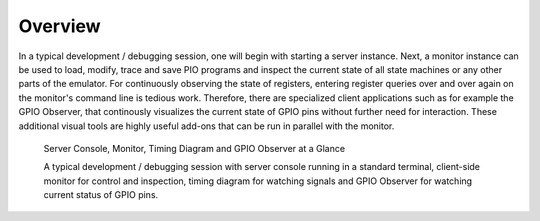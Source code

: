 Overview
========

In a typical development / debugging session, one will begin with
starting a server instance.  Next, a monitor instance can be used to
load, modify, trace and save PIO programs and inspect the current
state of all state machines or any other parts of the emulator.  For
continuously observing the state of registers, entering register
queries over and over again on the monitor's command line is tedious
work.  Therefore, there are specialized client applications such as
for example the GPIO Observer, that continously visualizes the current
state of GPIO pins without further need for interaction.  These
additional visual tools are highly useful add-ons that can be run in
parallel with the monitor.

.. figure:: images/overview.png
   :scale: 60 %
   :alt: Server Console, Monitor, Timing Diagram and GPIO Observer

   Server Console, Monitor, Timing Diagram and GPIO Observer at a Glance

   A typical development / debugging session with server console
   running in a standard terminal, client-side monitor for control and
   inspection, timing diagram for watching signals and GPIO Observer
   for watching current status of GPIO pins.

